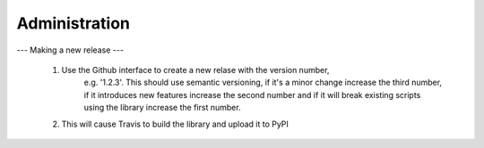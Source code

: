 ==============
Administration
==============

---
Making a new release
---

 1. Use the Github interface to create a new relase with the version number,
     e.g. '1.2.3'. This should use semantic versioning, if it's a minor change
     increase the third number, if it introduces new features increase the
     second number and if it will break existing scripts using the library
     increase the first number.

 2. This will cause Travis to build the library and upload it to PyPI
